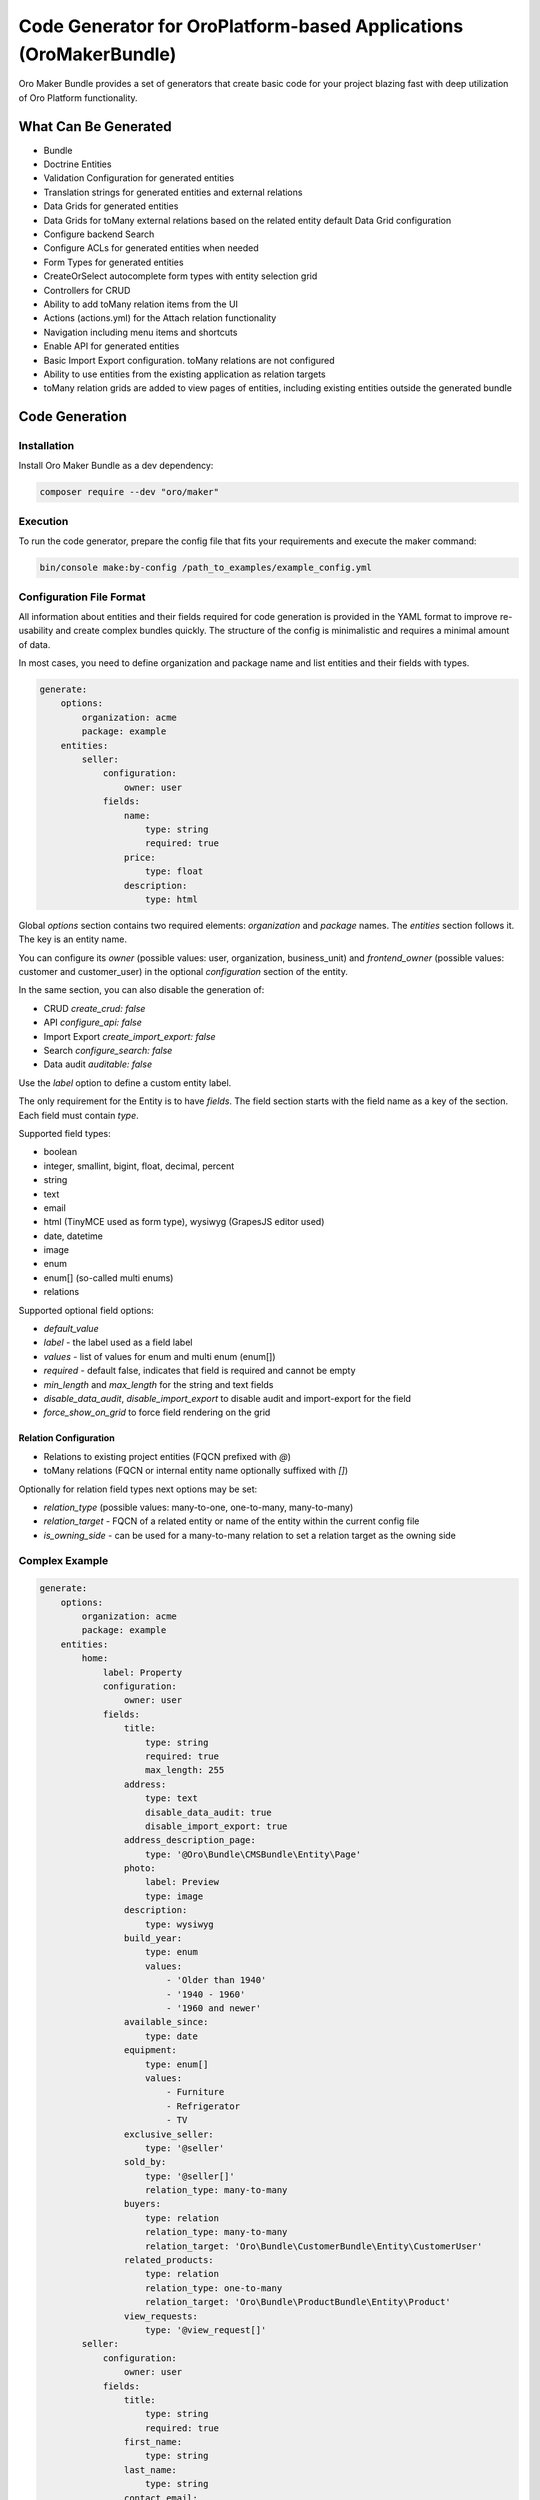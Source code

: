 .. _bundle-docs-extensions-maker:

Code Generator for OroPlatform-based Applications (OroMakerBundle)
==================================================================

Oro Maker Bundle provides a set of generators that create basic code for your project blazing fast with deep utilization of Oro Platform functionality.

What Can Be Generated
---------------------

- Bundle
- Doctrine Entities
- Validation Configuration for generated entities
- Translation strings for generated entities and external relations
- Data Grids for generated entities
- Data Grids for toMany external relations based on the related entity default Data Grid configuration
- Configure backend Search
- Configure ACLs for generated entities when needed
- Form Types for generated entities
- CreateOrSelect autocomplete form types with entity selection grid
- Controllers for CRUD
- Ability to add toMany relation items from the UI
- Actions (actions.yml) for the Attach relation functionality
- Navigation including menu items and shortcuts
- Enable API for generated entities
- Basic Import Export configuration. toMany relations are not configured
- Ability to use entities from the existing application as relation targets
- toMany relation grids are added to view pages of entities, including existing entities outside the generated bundle

Code Generation
---------------

Installation
^^^^^^^^^^^^

Install Oro Maker Bundle as a dev dependency:

.. code-block:: shell

   composer require --dev "oro/maker"


Execution
^^^^^^^^^

To run the code generator, prepare the config file that fits your requirements and execute the maker command:

.. code-block:: shell

   bin/console make:by-config /path_to_examples/example_config.yml


Configuration File Format
^^^^^^^^^^^^^^^^^^^^^^^^^

All information about entities and their fields required for code generation is provided in the YAML format to improve re-usability and create complex bundles quickly. The structure of the config is minimalistic and requires a minimal amount of data.

In most cases, you need to define organization and package name and list entities and their fields with types.

.. code-block:: yaml

    generate:
        options:
            organization: acme
            package: example
        entities:
            seller:
                configuration:
                    owner: user
                fields:
                    name:
                        type: string
                        required: true
                    price:
                        type: float
                    description:
                        type: html

Global `options` section contains two required elements: `organization` and `package` names. The `entities` section follows it. The key is an entity name.

You can configure its `owner` (possible values: user, organization, business_unit) and `frontend_owner` (possible values: customer and customer_user) in the optional `configuration` section of the entity.

In the same section, you can also disable the generation of:

- CRUD `create_crud: false`
- API `configure_api: false`
- Import Export `create_import_export: false`
- Search `configure_search: false`
- Data audit `auditable: false`

Use the `label` option to define a custom entity label.

The only requirement for the Entity is to have `fields`. The field section starts with the field name as a key of the section. Each field must contain `type`.

Supported field types:

- boolean
- integer, smallint, bigint, float, decimal, percent
- string
- text
- email
- html (TinyMCE used as form type), wysiwyg (GrapesJS editor used)
- date, datetime
- image
- enum
- enum[] (so-called multi enums)
- relations

Supported optional field options:

- `default_value`
- `label` - the label used as a field label
- `values` - list of values for enum and multi enum (enum[])
- `required` - default false, indicates that field is required and cannot be empty
- `min_length` and `max_length` for the string and text fields
- `disable_data_audit`, `disable_import_export` to disable audit and import-export for the field
- `force_show_on_grid` to force field rendering on the grid

Relation Configuration
~~~~~~~~~~~~~~~~~~~~~~

- Relations to existing project entities (FQCN prefixed with `@`)
- toMany relations (FQCN or internal entity name optionally suffixed with `[]`)

Optionally for relation field types next options may be set:

- `relation_type` (possible values: many-to-one, one-to-many, many-to-many)
- `relation_target` - FQCN of a related entity or name of the entity within the current config file
- `is_owning_side` - can be used for a many-to-many relation to set a relation target as the owning side

Complex Example
^^^^^^^^^^^^^^^

.. code-block:: yaml

    generate:
        options:
            organization: acme
            package: example
        entities:
            home:
                label: Property
                configuration:
                    owner: user
                fields:
                    title:
                        type: string
                        required: true
                        max_length: 255
                    address:
                        type: text
                        disable_data_audit: true
                        disable_import_export: true
                    address_description_page:
                        type: '@Oro\Bundle\CMSBundle\Entity\Page'
                    photo:
                        label: Preview
                        type: image
                    description:
                        type: wysiwyg
                    build_year:
                        type: enum
                        values:
                            - 'Older than 1940'
                            - '1940 - 1960'
                            - '1960 and newer'
                    available_since:
                        type: date
                    equipment:
                        type: enum[]
                        values:
                            - Furniture
                            - Refrigerator
                            - TV
                    exclusive_seller:
                        type: '@seller'
                    sold_by:
                        type: '@seller[]'
                        relation_type: many-to-many
                    buyers:
                        type: relation
                        relation_type: many-to-many
                        relation_target: 'Oro\Bundle\CustomerBundle\Entity\CustomerUser'
                    related_products:
                        type: relation
                        relation_type: one-to-many
                        relation_target: 'Oro\Bundle\ProductBundle\Entity\Product'
                    view_requests:
                        type: '@view_request[]'
            seller:
                configuration:
                    owner: user
                fields:
                    title:
                        type: string
                        required: true
                    first_name:
                        type: string
                    last_name:
                        type: string
                    contact_email:
                        type: email
                    contact_phone:
                        type: string
                        required: true
                    is_private_person:
                        type: boolean
                    about:
                        type: html
                    contacts:
                        type: relation
                        relation_type: many-to-many
                        relation_target: 'Oro\Bundle\ContactBundle\Entity\Contact'
                    moderated_by:
                        type: relation
                        relation_type: many-to-many
                        relation_target: 'Oro\Bundle\UserBundle\Entity\User'
                        is_owning_side: false
            view_request:
                configuration:
                    is_related_entity: true
                    owner: organization
                    frontend_owner: customer_user
                fields:
                    proposal_text:
                        type: text
                        required: true
                        force_show_on_grid: true
                        min_length: 100
                        max_length: 2048
                    contact_person:
                        type: string

`is_related_entity` indicates that the entity has no CRUD and is managed through the owning entity.